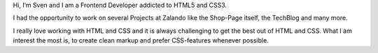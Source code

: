 .. title: Sven Kunz
.. slug: sven-kunz
.. date: 2014/05/20 00:01:00
.. tags:
.. link:
.. description:
.. type: text
.. author_title: Frontend Developer

Hi, I’m Sven and I am a Frontend Developer addicted to HTML5 and CSS3.

I had the opportunity to work on several Projects at Zalando like the Shop-Page itself, the TechBlog and many more.

I really love working with HTML and CSS and it is always challenging to get the best out of HTML and CSS.
What I am interest the most is, to create clean markup and prefer CSS-features whenever possible.
